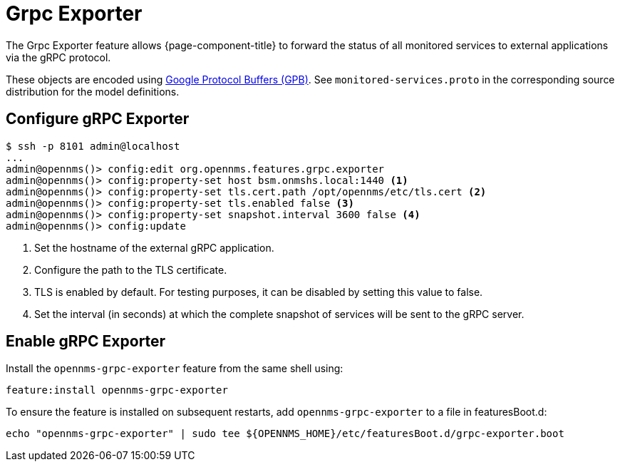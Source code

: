 = Grpc Exporter
:description: Learn how the gRPC Exporter enables {page-component-title} to forward the status of monitored services to external applications.

The Grpc Exporter feature allows {page-component-title} to forward the status of all monitored services to external applications via the gRPC protocol.

These objects are encoded using link:https://developers.google.com/protocol-buffers/[Google Protocol Buffers (GPB)].
See `monitored-services.proto` in the corresponding source distribution for the model definitions.

== Configure gRPC Exporter

[source, karaf]
----
$ ssh -p 8101 admin@localhost
...
admin@opennms()> config:edit org.opennms.features.grpc.exporter
admin@opennms()> config:property-set host bsm.onmshs.local:1440 <1>
admin@opennms()> config:property-set tls.cert.path /opt/opennms/etc/tls.cert <2>
admin@opennms()> config:property-set tls.enabled false <3>
admin@opennms()> config:property-set snapshot.interval 3600 false <4>
admin@opennms()> config:update
----

<1> Set the hostname of the external gRPC application.
<2> Configure the path to the TLS certificate.
<3> TLS is enabled by default. For testing purposes, it can be disabled by setting this value to false.
<4> Set the interval (in seconds) at which the complete snapshot of services will be sent to the gRPC server.

== Enable gRPC Exporter

Install the `opennms-grpc-exporter` feature from the same shell using:

[source, karaf]
----
feature:install opennms-grpc-exporter
----

To ensure the feature is installed on subsequent restarts, add `opennms-grpc-exporter` to a file in featuresBoot.d:
[source, console]
----
echo "opennms-grpc-exporter" | sudo tee ${OPENNMS_HOME}/etc/featuresBoot.d/grpc-exporter.boot
----